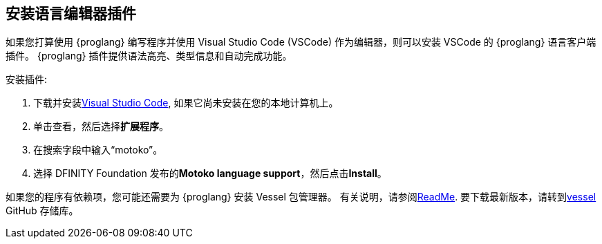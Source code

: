[[install-vscode]]
== 安装语言编辑器插件
如果您打算使用 {proglang} 编写程序并使用 Visual Studio Code (VSCode) 作为编辑器，则可以安装 VSCode 的 {proglang} 语言客户端插件。
{proglang} 插件提供语法高亮、类型信息和自动完成功能。

安装插件:

. 下载并安装link:https://code.visualstudio.com/download[Visual Studio Code], 如果它尚未安装在您的本地计算机上。
. 单击查看，然后选择**扩展程序**。
. 在搜索字段中输入“motoko”。
. 选择 DFINITY Foundation 发布的**Motoko language support**，然后点击**Install**。

如果您的程序有依赖项，您可能还需要为 {proglang} 安装 Vessel 包管理器。
有关说明，请参阅link:https://github.com/kritzcreek/vessel[ReadMe].
要下载最新版本，请转到link:https://github.com/kritzcreek/vessel/releases[vessel] GitHub 存储库。
